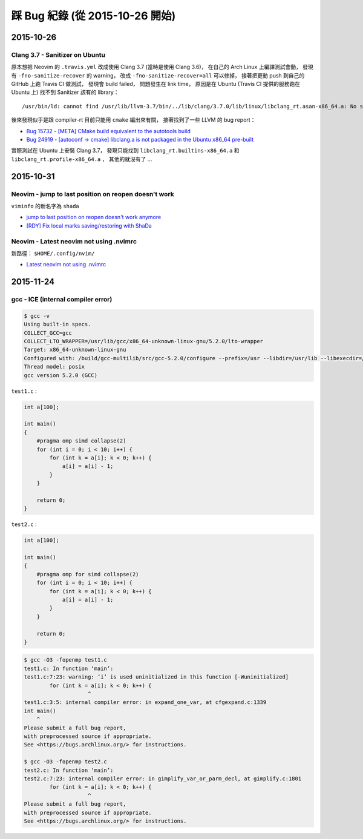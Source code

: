 ========================================
踩 Bug 紀錄 (從 2015-10-26 開始)
========================================

2015-10-26
========================================

Clang 3.7 - Sanitizer on Ubuntu
-------------------------------

原本想把 Neovim 的 ``.travis.yml`` 改成使用 Clang 3.7 (當時是使用 Clang 3.6)，
在自己的 Arch Linux 上編譯測試會動，
發現有 ``-fno-sanitize-recover`` 的 warning，
改成 ``-fno-sanitize-recover=all`` 可以修掉，
接著把更動 push 到自己的 GitHub 上跑 Travis CI 做測試，
發現會 build failed，
問題發生在 link time，
原因是在 Ubuntu (Travis CI 提供的服務跑在 Ubuntu 上) 找不到 Sanitizer 該有的 library：

::

    /usr/bin/ld: cannot find /usr/lib/llvm-3.7/bin/../lib/clang/3.7.0/lib/linux/libclang_rt.asan-x86_64.a: No such file or directory

後來發現似乎是跟 compiler-rt 目前只能用 ``cmake`` 編出來有關，
接著找到了一些 LLVM 的 bug report：

* `Bug 15732 - [META] CMake build equivalent to the autotools build <https://llvm.org/bugs/show_bug.cgi?id=15732>`_
* `Bug 24919 - [autoconf -> cmake] libclang.a is not packaged in the Ubuntu x86_64 pre-built <https://llvm.org/bugs/show_bug.cgi?id=24919>`_

實際測試在 Ubuntu 上安裝 Clang 3.7，
發現只能找到 ``libclang_rt.builtins-x86_64.a`` 和 ``libclang_rt.profile-x86_64.a`` ，
其他的就沒有了 ...



2015-10-31
========================================

Neovim - jump to last position on reopen doesn't work
-----------------------------------------------------

``viminfo`` 的新名字為 ``shada``

* `jump to last position on reopen doesn't work anymore <https://github.com/neovim/neovim/issues/3472>`_
* `[RDY] Fix local marks saving/restoring with ShaDa <https://github.com/neovim/neovim/pull/3490/files>`_


Neovim - Latest neovim not using .nvimrc
-----------------------------------------------------

新路徑： ``$HOME/.config/nvim/``

* `Latest neovim not using .nvimrc <https://github.com/neovim/neovim/issues/3530>`_


2015-11-24
========================================

gcc - ICE (internal compiler error)
-----------------------------------

.. code-block:: sh

    $ gcc -v
    Using built-in specs.
    COLLECT_GCC=gcc
    COLLECT_LTO_WRAPPER=/usr/lib/gcc/x86_64-unknown-linux-gnu/5.2.0/lto-wrapper
    Target: x86_64-unknown-linux-gnu
    Configured with: /build/gcc-multilib/src/gcc-5.2.0/configure --prefix=/usr --libdir=/usr/lib --libexecdir=/usr/lib --mandir=/usr/share/man --infodir=/usr/share/info --with-bugurl=https://bugs.archlinux.org/ --enable-languages=c,c++,ada,fortran,go,lto,objc,obj-c++ --enable-shared --enable-threads=posix --enable-libmpx --with-system-zlib --with-isl --enable-__cxa_atexit --disable-libunwind-exceptions --enable-clocale=gnu --disable-libstdcxx-pch --disable-libssp --enable-gnu-unique-object --enable-linker-build-id --enable-lto --enable-plugin --enable-install-libiberty --with-linker-hash-style=gnu --enable-gnu-indirect-function --enable-multilib --disable-werror --enable-checking=release --with-default-libstdcxx-abi=gcc4-compatible
    Thread model: posix
    gcc version 5.2.0 (GCC)



``test1.c`` :

.. code-block:: c

    int a[100];

    int main()
    {
        #pragma omp simd collapse(2)
        for (int i = 0; i < 10; i++) {
            for (int k = a[i]; k < 0; k++) {
                a[i] = a[i] - 1;
            }
        }

        return 0;
    }



``test2.c`` :

.. code-block:: c

    int a[100];

    int main()
    {
        #pragma omp for simd collapse(2)
        for (int i = 0; i < 10; i++) {
            for (int k = a[i]; k < 0; k++) {
                a[i] = a[i] - 1;
            }
        }

        return 0;
    }


.. code-block:: sh

    $ gcc -O3 -fopenmp test1.c
    test1.c: In function ‘main’:
    test1.c:7:23: warning: ‘i’ is used uninitialized in this function [-Wuninitialized]
            for (int k = a[i]; k < 0; k++) {
                        ^
    test1.c:3:5: internal compiler error: in expand_one_var, at cfgexpand.c:1339
    int main()
        ^
    Please submit a full bug report,
    with preprocessed source if appropriate.
    See <https://bugs.archlinux.org/> for instructions.

    $ gcc -O3 -fopenmp test2.c
    test2.c: In function ‘main’:
    test2.c:7:23: internal compiler error: in gimplify_var_or_parm_decl, at gimplify.c:1801
            for (int k = a[i]; k < 0; k++) {
                        ^
    Please submit a full bug report,
    with preprocessed source if appropriate.
    See <https://bugs.archlinux.org/> for instructions.
